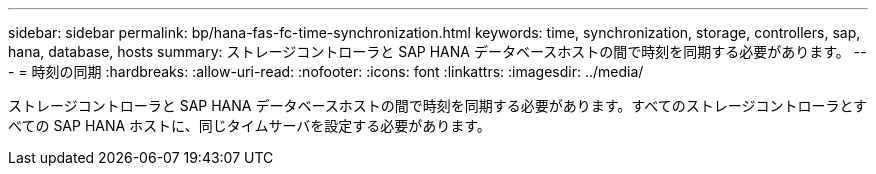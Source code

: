 ---
sidebar: sidebar 
permalink: bp/hana-fas-fc-time-synchronization.html 
keywords: time, synchronization, storage, controllers, sap, hana, database, hosts 
summary: ストレージコントローラと SAP HANA データベースホストの間で時刻を同期する必要があります。 
---
= 時刻の同期
:hardbreaks:
:allow-uri-read: 
:nofooter: 
:icons: font
:linkattrs: 
:imagesdir: ../media/


[role="lead"]
ストレージコントローラと SAP HANA データベースホストの間で時刻を同期する必要があります。すべてのストレージコントローラとすべての SAP HANA ホストに、同じタイムサーバを設定する必要があります。

